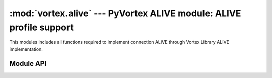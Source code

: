 :mod:`vortex.alive` --- PyVortex ALIVE module: ALIVE profile support
====================================================================

.. module:: vortex.alive
   :synopsis: Vortex library ALIVE module
.. moduleauthor:: Advanced Software Production Line, S.L.


This modules includes all functions required to implement connection
ALIVE through Vortex Library ALIVE implementation.

==========
Module API
==========

.. function:: init (ctx)

   Allows to init ALIVE module on the provided vortex.Ctx reference. This is only required at the receiving side that is, the peer that will be monitored.

   :param ctx: vortex context where ALIVE module will be initialized
   :type ctx: vortex.Ctx

   :rtype: True it initialization was completed, otherwise False is returned.

.. function:: enable_check (conn, check_period, max_unreply_count, failure_handler)

   Activates the ALIVE connection check on the provided connection. The remote side must accept being monitored by calling to :meth:`init`. In the case a failure_handler is provided it will be cause when the failure is found but the connection will not be closed. In the case the failure handler is not configured and a failure is found, the connection is shutted down.
   
   :param conn: The connection where the ALIVE process will take place.
   :type  conn: vortex.Connection

   :param check_period: The check period. It is defined in microseconds (1 second == 1000000 microseconds). To check every 20ms a* connection pass 20000. It must be > 0, or the function will return False.
   :type  serverName: Int

   :param max_unreply_count: The maximum amount of unreplied messages we accept. It must be > 0 or the function will return False.
   :type  max_unreply_count: Int

   :param failure_handler: Optional handler called when a failure is detected.
   :type  failure_handler: Handler


   

   

